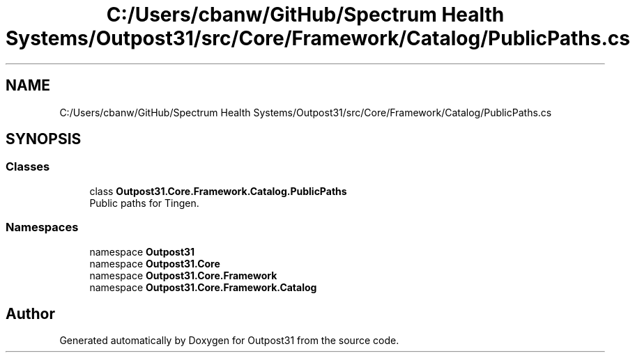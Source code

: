 .TH "C:/Users/cbanw/GitHub/Spectrum Health Systems/Outpost31/src/Core/Framework/Catalog/PublicPaths.cs" 3 "Mon Jul 1 2024" "Outpost31" \" -*- nroff -*-
.ad l
.nh
.SH NAME
C:/Users/cbanw/GitHub/Spectrum Health Systems/Outpost31/src/Core/Framework/Catalog/PublicPaths.cs
.SH SYNOPSIS
.br
.PP
.SS "Classes"

.in +1c
.ti -1c
.RI "class \fBOutpost31\&.Core\&.Framework\&.Catalog\&.PublicPaths\fP"
.br
.RI "Public paths for Tingen\&. "
.in -1c
.SS "Namespaces"

.in +1c
.ti -1c
.RI "namespace \fBOutpost31\fP"
.br
.ti -1c
.RI "namespace \fBOutpost31\&.Core\fP"
.br
.ti -1c
.RI "namespace \fBOutpost31\&.Core\&.Framework\fP"
.br
.ti -1c
.RI "namespace \fBOutpost31\&.Core\&.Framework\&.Catalog\fP"
.br
.in -1c
.SH "Author"
.PP 
Generated automatically by Doxygen for Outpost31 from the source code\&.
